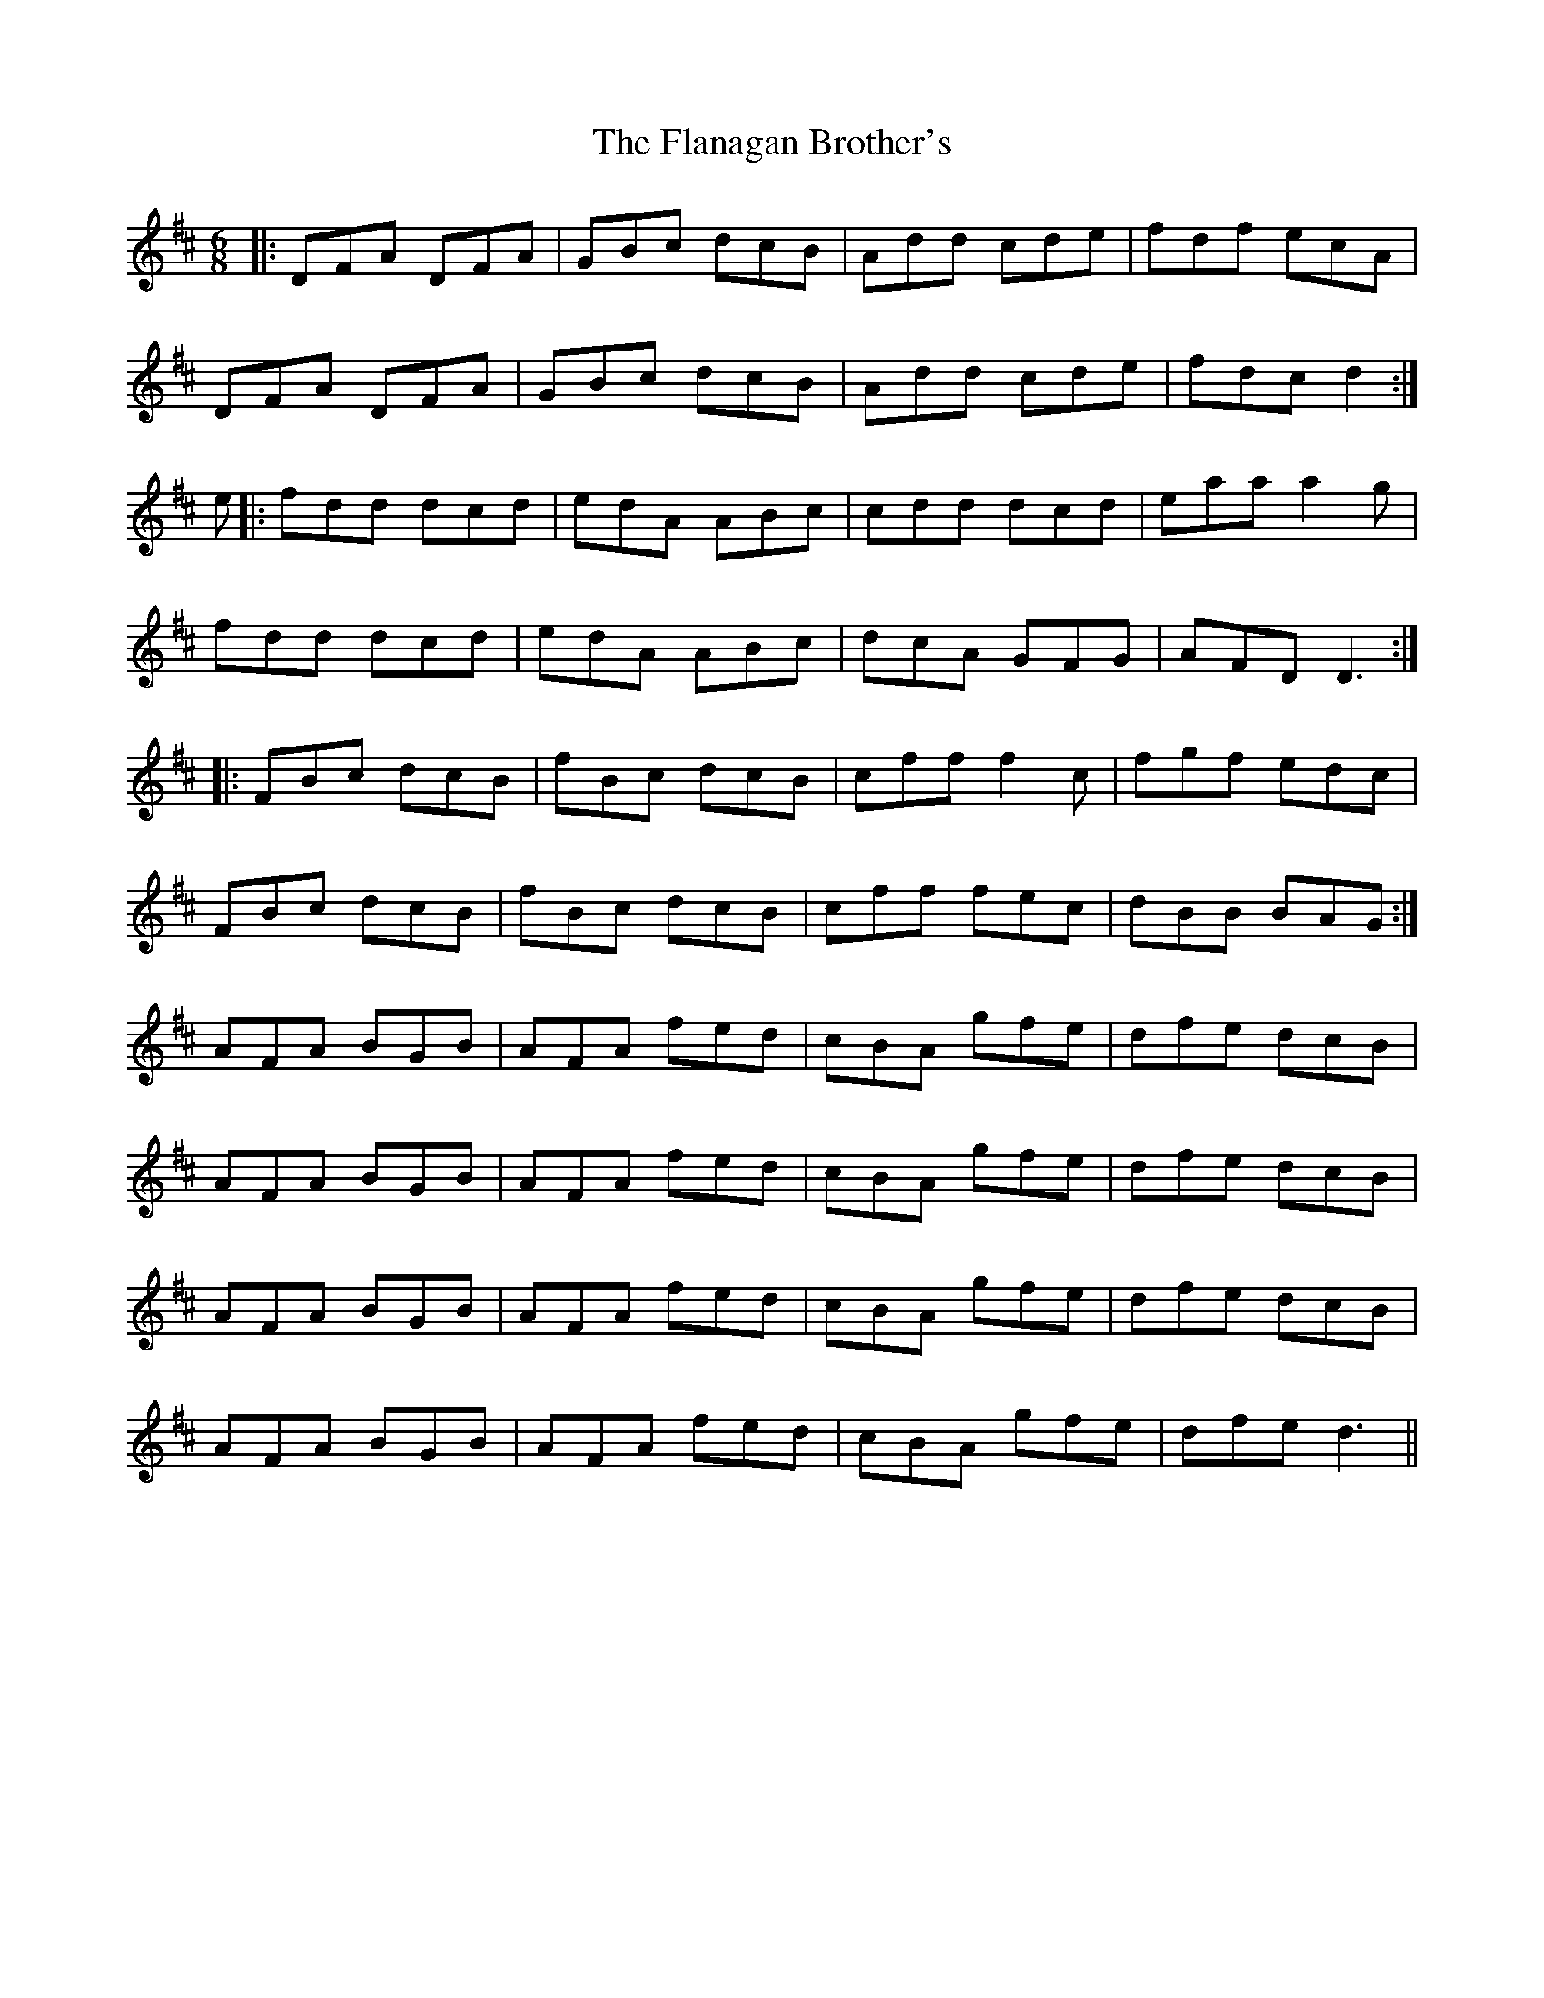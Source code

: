 X: 13317
T: Flanagan Brother's, The
R: jig
M: 6/8
K: Dmajor
|:DFA DFA|GBc dcB|Add cde|fdf ecA|
DFA DFA|GBc dcB|Add cde|fdc d2:|
e|:fdd dcd|edA ABc|cdd dcd|eaa a2g|
fdd dcd|edA ABc|dcA GFG|AFD D3:|
|:FBc dcB|fBc dcB|cff f2c|fgf edc|
FBc dcB|fBc dcB|cff fec|dBB BAG:|
AFA BGB|AFA fed|cBA gfe|dfe dcB|
AFA BGB|AFA fed|cBA gfe|dfe dcB|
AFA BGB|AFA fed|cBA gfe|dfe dcB|
AFA BGB|AFA fed|cBA gfe|dfe d3||


